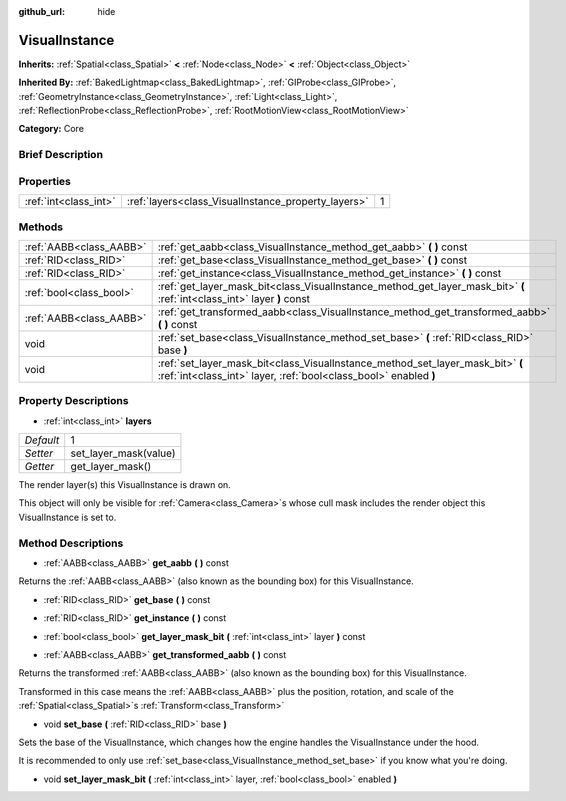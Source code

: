 :github_url: hide

.. Generated automatically by doc/tools/makerst.py in Godot's source tree.
.. DO NOT EDIT THIS FILE, but the VisualInstance.xml source instead.
.. The source is found in doc/classes or modules/<name>/doc_classes.

.. _class_VisualInstance:

VisualInstance
==============

**Inherits:** :ref:`Spatial<class_Spatial>` **<** :ref:`Node<class_Node>` **<** :ref:`Object<class_Object>`

**Inherited By:** :ref:`BakedLightmap<class_BakedLightmap>`, :ref:`GIProbe<class_GIProbe>`, :ref:`GeometryInstance<class_GeometryInstance>`, :ref:`Light<class_Light>`, :ref:`ReflectionProbe<class_ReflectionProbe>`, :ref:`RootMotionView<class_RootMotionView>`

**Category:** Core

Brief Description
-----------------



Properties
----------

+-----------------------+-----------------------------------------------------+---+
| :ref:`int<class_int>` | :ref:`layers<class_VisualInstance_property_layers>` | 1 |
+-----------------------+-----------------------------------------------------+---+

Methods
-------

+-------------------------+----------------------------------------------------------------------------------------------------------------------------------------------------+
| :ref:`AABB<class_AABB>` | :ref:`get_aabb<class_VisualInstance_method_get_aabb>` **(** **)** const                                                                            |
+-------------------------+----------------------------------------------------------------------------------------------------------------------------------------------------+
| :ref:`RID<class_RID>`   | :ref:`get_base<class_VisualInstance_method_get_base>` **(** **)** const                                                                            |
+-------------------------+----------------------------------------------------------------------------------------------------------------------------------------------------+
| :ref:`RID<class_RID>`   | :ref:`get_instance<class_VisualInstance_method_get_instance>` **(** **)** const                                                                    |
+-------------------------+----------------------------------------------------------------------------------------------------------------------------------------------------+
| :ref:`bool<class_bool>` | :ref:`get_layer_mask_bit<class_VisualInstance_method_get_layer_mask_bit>` **(** :ref:`int<class_int>` layer **)** const                            |
+-------------------------+----------------------------------------------------------------------------------------------------------------------------------------------------+
| :ref:`AABB<class_AABB>` | :ref:`get_transformed_aabb<class_VisualInstance_method_get_transformed_aabb>` **(** **)** const                                                    |
+-------------------------+----------------------------------------------------------------------------------------------------------------------------------------------------+
| void                    | :ref:`set_base<class_VisualInstance_method_set_base>` **(** :ref:`RID<class_RID>` base **)**                                                       |
+-------------------------+----------------------------------------------------------------------------------------------------------------------------------------------------+
| void                    | :ref:`set_layer_mask_bit<class_VisualInstance_method_set_layer_mask_bit>` **(** :ref:`int<class_int>` layer, :ref:`bool<class_bool>` enabled **)** |
+-------------------------+----------------------------------------------------------------------------------------------------------------------------------------------------+

Property Descriptions
---------------------

.. _class_VisualInstance_property_layers:

- :ref:`int<class_int>` **layers**

+-----------+-----------------------+
| *Default* | 1                     |
+-----------+-----------------------+
| *Setter*  | set_layer_mask(value) |
+-----------+-----------------------+
| *Getter*  | get_layer_mask()      |
+-----------+-----------------------+

The render layer(s) this VisualInstance is drawn on.

This object will only be visible for :ref:`Camera<class_Camera>`\ s whose cull mask includes the render object this VisualInstance is set to.

Method Descriptions
-------------------

.. _class_VisualInstance_method_get_aabb:

- :ref:`AABB<class_AABB>` **get_aabb** **(** **)** const

Returns the :ref:`AABB<class_AABB>` (also known as the bounding box) for this VisualInstance.

.. _class_VisualInstance_method_get_base:

- :ref:`RID<class_RID>` **get_base** **(** **)** const

.. _class_VisualInstance_method_get_instance:

- :ref:`RID<class_RID>` **get_instance** **(** **)** const

.. _class_VisualInstance_method_get_layer_mask_bit:

- :ref:`bool<class_bool>` **get_layer_mask_bit** **(** :ref:`int<class_int>` layer **)** const

.. _class_VisualInstance_method_get_transformed_aabb:

- :ref:`AABB<class_AABB>` **get_transformed_aabb** **(** **)** const

Returns the transformed :ref:`AABB<class_AABB>` (also known as the bounding box) for this VisualInstance.

Transformed in this case means the :ref:`AABB<class_AABB>` plus the position, rotation, and scale of the :ref:`Spatial<class_Spatial>`\ s :ref:`Transform<class_Transform>`

.. _class_VisualInstance_method_set_base:

- void **set_base** **(** :ref:`RID<class_RID>` base **)**

Sets the base of the VisualInstance, which changes how the engine handles the VisualInstance under the hood.

It is recommended to only use :ref:`set_base<class_VisualInstance_method_set_base>` if you know what you're doing.

.. _class_VisualInstance_method_set_layer_mask_bit:

- void **set_layer_mask_bit** **(** :ref:`int<class_int>` layer, :ref:`bool<class_bool>` enabled **)**

